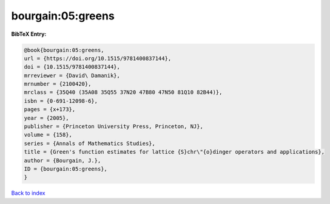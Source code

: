 bourgain:05:greens
==================

.. :cite:t:`bourgain:05:greens`

.. bibliography:: ../../All.bib

**BibTeX Entry:**

.. code-block:: bibtex

   @book{bourgain:05:greens,
   url = {https://doi.org/10.1515/9781400837144},
   doi = {10.1515/9781400837144},
   mrreviewer = {David\ Damanik},
   mrnumber = {2100420},
   mrclass = {35Q40 (35A08 35Q55 37N20 47B80 47N50 81Q10 82B44)},
   isbn = {0-691-12098-6},
   pages = {x+173},
   year = {2005},
   publisher = {Princeton University Press, Princeton, NJ},
   volume = {158},
   series = {Annals of Mathematics Studies},
   title = {Green's function estimates for lattice {S}chr\"{o}dinger operators and applications},
   author = {Bourgain, J.},
   ID = {bourgain:05:greens},
   }

`Back to index <../index>`_
